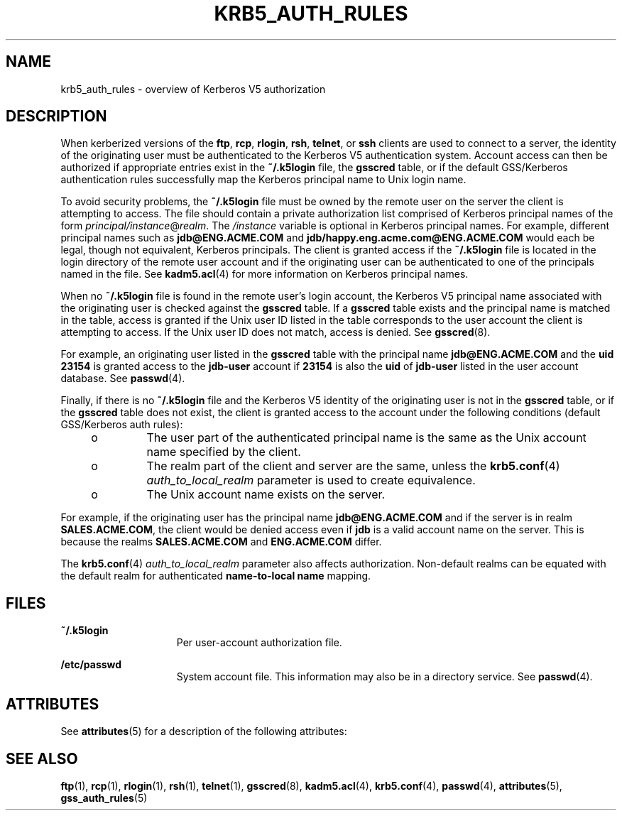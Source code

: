 '\" te
.\"  Copyright (c) 2006, Sun Microsystems, Inc. All Rights Reserved
.\" The contents of this file are subject to the terms of the Common Development and Distribution License (the "License").  You may not use this file except in compliance with the License.
.\" You can obtain a copy of the license at usr/src/OPENSOLARIS.LICENSE or http://www.opensolaris.org/os/licensing.  See the License for the specific language governing permissions and limitations under the License.
.\" When distributing Covered Code, include this CDDL HEADER in each file and include the License file at usr/src/OPENSOLARIS.LICENSE.  If applicable, add the following below this CDDL HEADER, with the fields enclosed by brackets "[]" replaced with your own identifying information: Portions Copyright [yyyy] [name of copyright owner]
.TH KRB5_AUTH_RULES 5 "Oct 29, 2015"
.SH NAME
krb5_auth_rules \- overview of Kerberos V5 authorization
.SH DESCRIPTION
.sp
.LP
When kerberized versions of the \fBftp\fR, \fBrcp\fR,
\fBrlogin\fR, \fBrsh\fR, \fBtelnet\fR, or \fBssh\fR clients are used to connect
to a server, the identity of the originating user must be authenticated to the
Kerberos V5 authentication system. Account access can then be authorized if
appropriate entries exist in the \fB~/.k5login\fR file, the \fBgsscred\fR
table, or if the default GSS/Kerberos authentication rules successfully map the
Kerberos principal name to Unix login name.
.sp
.LP
To avoid security problems, the \fB~/.k5login\fR file must be owned by the
remote user on the server the client is attempting to access. The file should
contain a private authorization list comprised of Kerberos principal names of
the form \fIprincipal/instance\fR@\fIrealm\fR. The \fI/instance\fR variable is
optional in Kerberos principal names. For example, different principal names
such as \fBjdb@ENG.ACME.COM\fR and \fBjdb/happy.eng.acme.com@ENG.ACME.COM\fR
would each be legal, though not equivalent, Kerberos principals. The client is
granted access if the \fB~/.k5login\fR file is located in the login directory
of the remote user account and if the originating user can be authenticated to
one of the principals named in the file. See \fBkadm5.acl\fR(4) for more
information on Kerberos principal names.
.sp
.LP
When no \fB~/.k5login\fR file is found in the remote user's login account, the
Kerberos V5 principal name associated with the originating user is checked
against the \fBgsscred\fR table. If a \fBgsscred\fR table exists and the
principal name is matched in the table, access is granted if the Unix user ID
listed in the table corresponds to the user account the client is attempting to
access. If the Unix user ID does not match, access is denied. See
\fBgsscred\fR(8).
.sp
.LP
For example, an originating user listed in the \fBgsscred\fR table with the
principal name \fBjdb@ENG.ACME.COM\fR and the \fBuid\fR \fB23154\fR is granted
access to the \fBjdb-user\fR account if \fB23154\fR is also the \fBuid\fR of
\fBjdb-user\fR listed in the user account database. See \fBpasswd\fR(4).
.sp
.LP
Finally, if there is no \fB~/.k5login\fR file and the Kerberos V5 identity of
the originating user is not in the \fBgsscred\fR table, or if the \fBgsscred\fR
table does not exist, the client is granted access to the account under the
following conditions (default GSS/Kerberos auth rules):
.RS +4
.TP
.ie t \(bu
.el o
The user part of the authenticated principal name is the same as the Unix
account name specified by the client.
.RE
.RS +4
.TP
.ie t \(bu
.el o
The realm part of the client and server are the same, unless the
\fBkrb5.conf\fR(4) \fIauth_to_local_realm\fR parameter is used to create
equivalence.
.RE
.RS +4
.TP
.ie t \(bu
.el o
The Unix account name exists on the server.
.RE
.sp
.LP
For example, if the originating user has the principal name
\fBjdb@ENG.ACME.COM\fR and if the server is in realm \fBSALES.ACME.COM\fR, the
client would be denied access even if \fBjdb\fR is a valid account name on the
server. This is because the realms \fBSALES.ACME.COM\fR and \fBENG.ACME.COM\fR
differ.
.sp
.LP
The \fBkrb5.conf\fR(4) \fIauth_to_local_realm\fR parameter also affects
authorization. Non-default realms can be equated with the default realm for
authenticated \fBname-to-local name\fR mapping.
.SH FILES
.sp
.ne 2
.na
\fB\fB~/.k5login\fR\fR
.ad
.RS 15n
Per user-account authorization file.
.RE

.sp
.ne 2
.na
\fB\fB/etc/passwd\fR\fR
.ad
.RS 15n
System account file. This information may also be in a directory service. See
\fBpasswd\fR(4).
.RE

.SH ATTRIBUTES
.sp
.LP
See \fBattributes\fR(5) for a description of the following attributes:
.sp

.sp
.TS
box;
c | c
l | l .
ATTRIBUTE TYPE	ATTRIBUTE VALUE
_
Interface Stability	Evolving
.TE

.SH SEE ALSO
.sp
.LP
\fBftp\fR(1), \fBrcp\fR(1), \fBrlogin\fR(1), \fBrsh\fR(1),
\fBtelnet\fR(1), \fBgsscred\fR(8), \fBkadm5.acl\fR(4),
\fBkrb5.conf\fR(4), \fBpasswd\fR(4), \fBattributes\fR(5),
\fBgss_auth_rules\fR(5)
